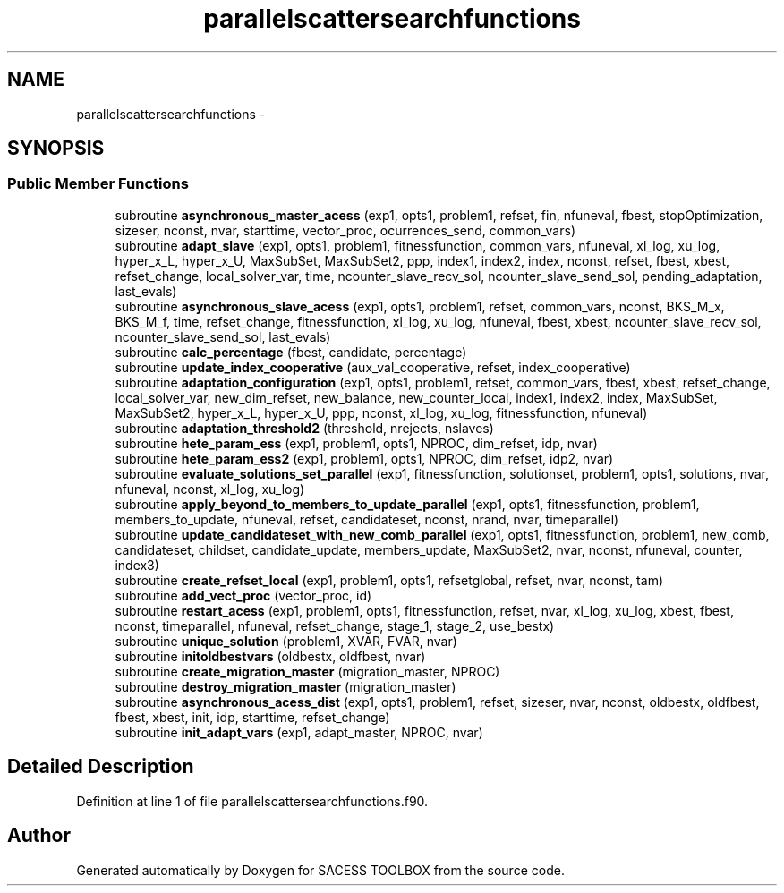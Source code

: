 .TH "parallelscattersearchfunctions" 3 "Wed May 11 2016" "Version 0.1" "SACESS TOOLBOX" \" -*- nroff -*-
.ad l
.nh
.SH NAME
parallelscattersearchfunctions \- 
.SH SYNOPSIS
.br
.PP
.SS "Public Member Functions"

.in +1c
.ti -1c
.RI "subroutine \fBasynchronous_master_acess\fP (exp1, opts1, problem1, refset, fin, nfuneval, fbest, stopOptimization, sizeser, nconst, nvar, starttime, vector_proc, ocurrences_send, common_vars)"
.br
.ti -1c
.RI "subroutine \fBadapt_slave\fP (exp1, opts1, problem1, fitnessfunction, common_vars, nfuneval, xl_log, xu_log, hyper_x_L, hyper_x_U, MaxSubSet, MaxSubSet2, ppp, index1, index2, index, nconst, refset, fbest, xbest, refset_change, local_solver_var, time, ncounter_slave_recv_sol, ncounter_slave_send_sol, pending_adaptation, last_evals)"
.br
.ti -1c
.RI "subroutine \fBasynchronous_slave_acess\fP (exp1, opts1, problem1, refset, common_vars, nconst, BKS_M_x, BKS_M_f, time, refset_change, fitnessfunction, xl_log, xu_log, nfuneval, fbest, xbest, ncounter_slave_recv_sol, ncounter_slave_send_sol, last_evals)"
.br
.ti -1c
.RI "subroutine \fBcalc_percentage\fP (fbest, candidate, percentage)"
.br
.ti -1c
.RI "subroutine \fBupdate_index_cooperative\fP (aux_val_cooperative, refset, index_cooperative)"
.br
.ti -1c
.RI "subroutine \fBadaptation_configuration\fP (exp1, opts1, problem1, refset, common_vars, fbest, xbest, refset_change, local_solver_var, new_dim_refset, new_balance, new_counter_local, index1, index2, index, MaxSubSet, MaxSubSet2, hyper_x_L, hyper_x_U, ppp, nconst, xl_log, xu_log, fitnessfunction, nfuneval)"
.br
.ti -1c
.RI "subroutine \fBadaptation_threshold2\fP (threshold, nrejects, nslaves)"
.br
.ti -1c
.RI "subroutine \fBhete_param_ess\fP (exp1, problem1, opts1, NPROC, dim_refset, idp, nvar)"
.br
.ti -1c
.RI "subroutine \fBhete_param_ess2\fP (exp1, problem1, opts1, NPROC, dim_refset, idp2, nvar)"
.br
.ti -1c
.RI "subroutine \fBevaluate_solutions_set_parallel\fP (exp1, fitnessfunction, solutionset, problem1, opts1, solutions, nvar, nfuneval, nconst, xl_log, xu_log)"
.br
.ti -1c
.RI "subroutine \fBapply_beyond_to_members_to_update_parallel\fP (exp1, opts1, fitnessfunction, problem1, members_to_update, nfuneval, refset, candidateset, nconst, nrand, nvar, timeparallel)"
.br
.ti -1c
.RI "subroutine \fBupdate_candidateset_with_new_comb_parallel\fP (exp1, opts1, fitnessfunction, problem1, new_comb, candidateset, childset, candidate_update, members_update, MaxSubSet2, nvar, nconst, nfuneval, counter, index3)"
.br
.ti -1c
.RI "subroutine \fBcreate_refset_local\fP (exp1, problem1, opts1, refsetglobal, refset, nvar, nconst, tam)"
.br
.ti -1c
.RI "subroutine \fBadd_vect_proc\fP (vector_proc, id)"
.br
.ti -1c
.RI "subroutine \fBrestart_acess\fP (exp1, problem1, opts1, fitnessfunction, refset, nvar, xl_log, xu_log, xbest, fbest, nconst, timeparallel, nfuneval, refset_change, stage_1, stage_2, use_bestx)"
.br
.ti -1c
.RI "subroutine \fBunique_solution\fP (problem1, XVAR, FVAR, nvar)"
.br
.ti -1c
.RI "subroutine \fBinitoldbestvars\fP (oldbestx, oldfbest, nvar)"
.br
.ti -1c
.RI "subroutine \fBcreate_migration_master\fP (migration_master, NPROC)"
.br
.ti -1c
.RI "subroutine \fBdestroy_migration_master\fP (migration_master)"
.br
.ti -1c
.RI "subroutine \fBasynchronous_acess_dist\fP (exp1, opts1, problem1, refset, sizeser, nvar, nconst, oldbestx, oldfbest, fbest, xbest, init, idp, starttime, refset_change)"
.br
.ti -1c
.RI "subroutine \fBinit_adapt_vars\fP (exp1, adapt_master, NPROC, nvar)"
.br
.in -1c
.SH "Detailed Description"
.PP 
Definition at line 1 of file parallelscattersearchfunctions\&.f90\&.

.SH "Author"
.PP 
Generated automatically by Doxygen for SACESS TOOLBOX from the source code\&.
